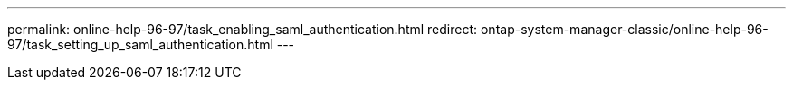 ---
permalink: online-help-96-97/task_enabling_saml_authentication.html
redirect: ontap-system-manager-classic/online-help-96-97/task_setting_up_saml_authentication.html
---
